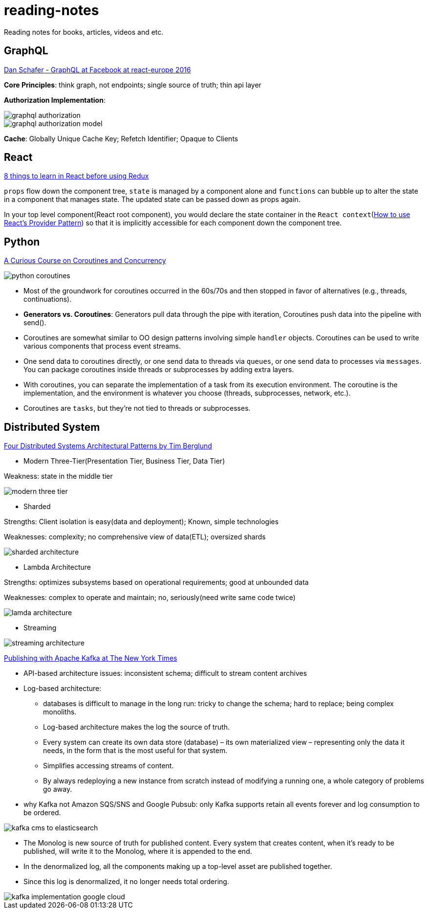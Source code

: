 # reading-notes

Reading notes for books, articles, videos and etc.


## GraphQL

https://www.youtube.com/watch?v=etax3aEe2dA[Dan Schafer - GraphQL at Facebook at react-europe 2016]

*Core Principles*: think graph, not endpoints; single source of truth; thin api layer

*Authorization Implementation*:

image::assets/graphql_authorization.png[]
image::assets/graphql_authorization_model.png[]

*Cache*: Globally Unique Cache Key; Refetch Identifier; Opaque to Clients

## React

https://www.robinwieruch.de/learn-react-before-using-redux/?utm_campaign=React%2BNewsletter&utm_medium=email&utm_source=React_Newsletter_80[8 things to learn in React before using Redux]

`props` flow down the component tree, `state` is managed by a component alone and `functions` can bubble up to alter the state in a component that manages state. The updated state can be passed down as props again.

In your top level component(React root component), you would declare the state container in the `React context`(https://www.robinwieruch.de/react-provider-pattern-context/[How to use React's Provider Pattern]) so that it is implicitly accessible for each component down the component tree.

## Python

http://www.dabeaz.com/coroutines/Coroutines.pdf[A Curious Course on Coroutines and Concurrency]

image::assets/python_coroutines.png[]

* Most of the groundwork for coroutines occurred in the 60s/70s and then stopped in favor of alternatives (e.g., threads, continuations).

* *Generators vs. Coroutines*: Generators pull data through the pipe with iteration, Coroutines push data into the pipeline with send().

* Coroutines are somewhat similar to OO design patterns involving simple `handler` objects. Coroutines can be used to write various components that process event streams.

* One send data to coroutines directly, or one send data to threads via `queues`, or one send data to processes via `messages`. You can package coroutines inside threads or subprocesses by adding extra layers.

* With coroutines, you can separate the implementation of a task from its execution environment. The coroutine is the implementation, and the environment is whatever you choose (threads, subprocesses, network, etc.).

* Coroutines are `tasks`, but they're not tied to threads or subprocesses.

## Distributed System

https://www.youtube.com/watch?v=tpspO9K28PM&list=WL&index=17[Four Distributed Systems Architectural Patterns by Tim Berglund]

* Modern Three-Tier(Presentation Tier, Business Tier, Data Tier)

Weakness: state in the middle tier

image::assets/modern_three_tier.png[]

* Sharded

Strengths: Client isolation is easy(data and deployment); Known, simple technologies

Weaknesses: complexity; no comprehensive view of data(ETL); oversized shards

image::assets/sharded_architecture.png[]

* Lambda Architecture

Strengths: optimizes subsystems based on operational requirements; good at unbounded data

Weaknesses: complex to operate and maintain; no, seriously(need write same code twice)

image::assets/lamda_architecture.png[]

* Streaming

image::assets/streaming_architecture.png[]

https://www.confluent.io/blog/publishing-apache-kafka-new-york-times/[Publishing with Apache Kafka at The New York Times]

* API-based architecture issues: inconsistent schema; difficult to stream content archives

* Log-based architecture:
** databases is difficult to manage in the long run: tricky to change the schema; hard to replace; being complex monoliths.
** Log-based architecture makes the log the source of truth.
** Every system can create its own data store (database) – its own materialized view – representing only the data it needs, in the form that is the most useful for that system.
** Simplifies accessing streams of content.
** By always redeploying a new instance from scratch instead of modifying a running one, a whole category of problems go away.

* why Kafka not Amazon SQS/SNS and Google Pubsub: only Kafka supports retain all events forever and log consumption to be ordered.

image::assets/kafka_cms_to_elasticsearch.png[]

* The Monolog is new source of truth for published content. Every system that creates content, when it’s ready to be published, will write it to the Monolog, where it is appended to the end.
* In the denormalized log, all the components making up a top-level asset are published together.
* Since this log is denormalized, it no longer needs total ordering.

image::assets/kafka_implementation_google_cloud.png[]
